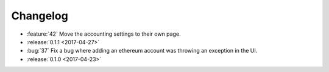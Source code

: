 =========
Changelog
=========

* :feature:`42` Move the accounting settings to their own page.

* :release:`0.1.1 <2017-04-27>`

* :bug:`37` Fix a bug where adding an ethereum account was throwing an exception in the UI.

* :release:`0.1.0 <2017-04-23>`

